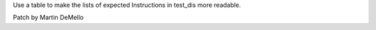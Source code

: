 Use a table to make the lists of expected Instructions in test_dis more
readable.

Patch by Martin DeMello
